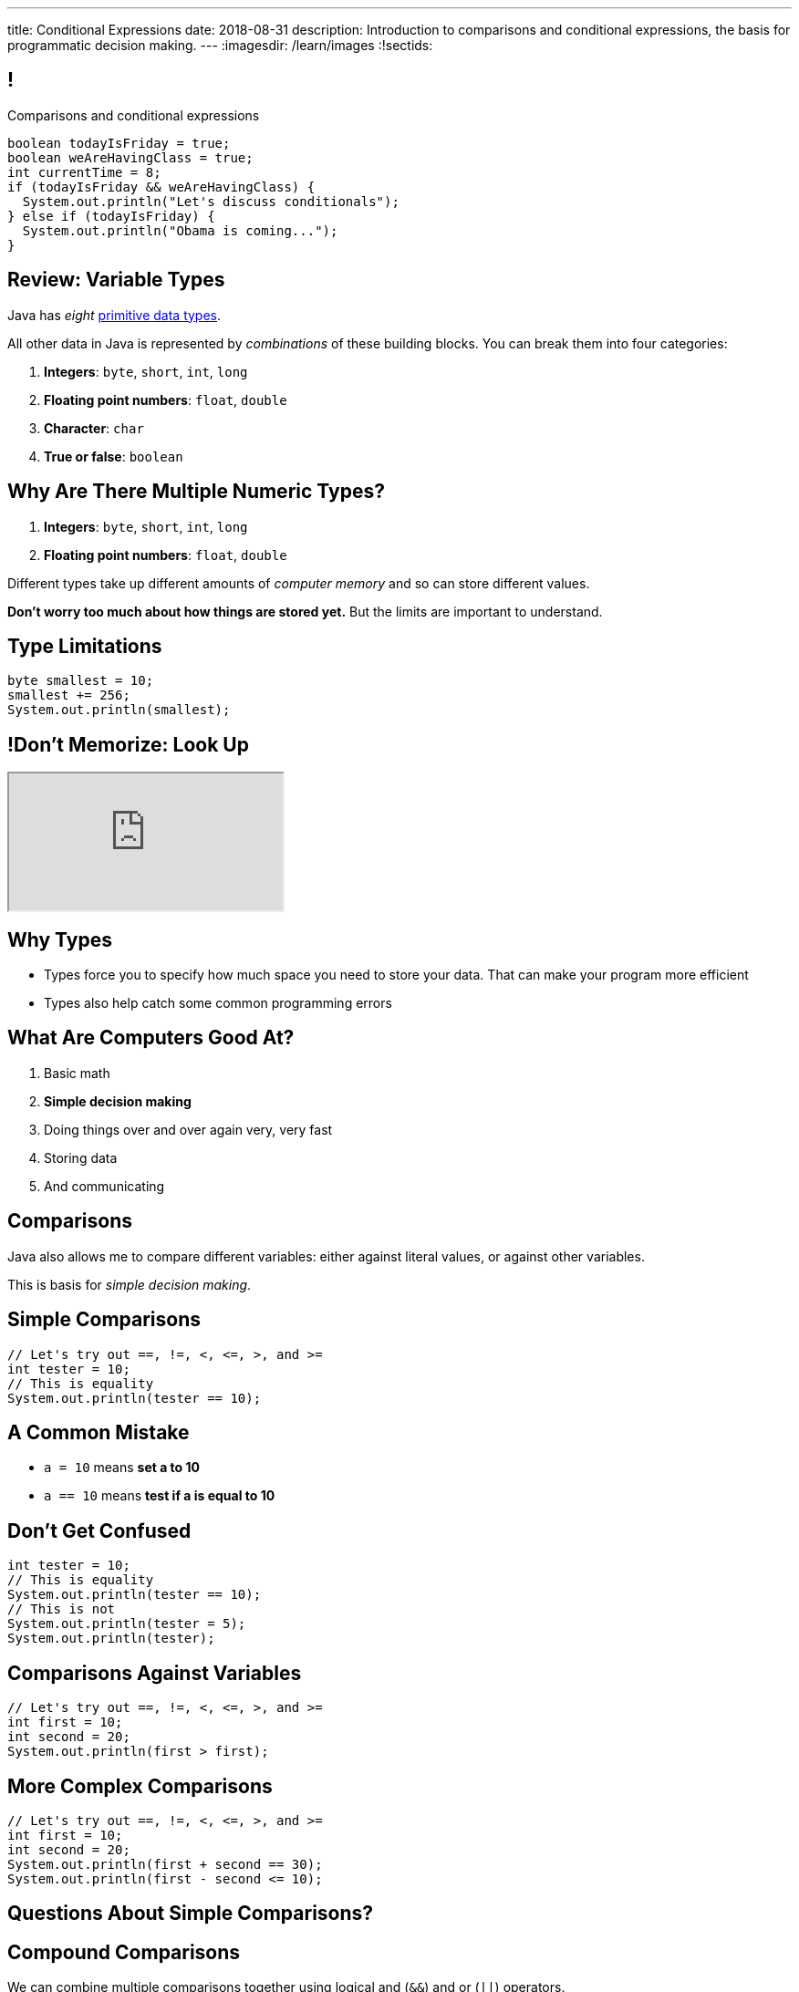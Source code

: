 ---
title: Conditional Expressions
date: 2018-08-31
description:
  Introduction to comparisons and conditional expressions, the basis for
  programmatic decision making.
---
:imagesdir: /learn/images
:!sectids:

[[kHoCSCXzvsIAFbIrBWoBZmaPCNVOOCdM]]
== !

[role='janini']
--
++++
<div class="message">Comparisons and conditional expressions</div>
++++
....
boolean todayIsFriday = true;
boolean weAreHavingClass = true;
int currentTime = 8;
if (todayIsFriday && weAreHavingClass) {
  System.out.println("Let's discuss conditionals");
} else if (todayIsFriday) {
  System.out.println("Obama is coming...");
}
....
--

[[RTEKAAWDBTRSMXEAOVWANGHYBZFYMWPW]]
== Review: Variable Types

[.lead]
//
Java has _eight_
//
http://cs.fit.edu/~ryan/java/language/java-data.html[primitive data types].

All other data in Java is represented by _combinations_ of these building blocks.
//
You can break them into four categories:

//
. *Integers*: `byte`, `short`, `int`, `long`
//
. *Floating point numbers*: `float`, `double`
//
. *Character*: `char`
//
. *True or false*: `boolean`

[[IffEzqifWagrJAUVhbtbZpBeXbJOthRh]]
== Why Are There Multiple Numeric Types?

[.lead]
//
. *Integers*: `byte`, `short`, `int`, `long`
//
. *Floating point numbers*: `float`, `double`

[.s]
--
Different types take up different amounts of _computer memory_ and so can store
different values.
--

[.s]
--
*Don't worry too much about how things are stored yet.* But the limits are
important to understand.
--

[[pTpMZAKphudHMkrjPpLsyJkayPzKtKhG]]
== Type Limitations

[.janini]
....
byte smallest = 10;
smallest += 256;
System.out.println(smallest);
....

[[jWVQatsSaYPEkUmTBXBmHDqOvukSqwsa]]
== !Don't Memorize: Look Up

++++
<div class="embed-responsive embed-responsive-4by3">
  <iframe class="full embed-responsive-item" src="https://docs.oracle.com/javase/tutorial/java/nutsandbolts/datatypes.html"></iframe>
</div>
++++

[[jCkFZoKCBKjtJmyLFfIlxyNqxWopKADh]]
== Why Types

[.s.lead]
//
* Types force you to specify how much space you need to store your data. That
can make your program more efficient
//
* Types also help catch some common programming errors

[[POtIiKbRQNuZuYwSwdCgAeuyZhpQbmsv]]
== What Are Computers Good At?

. [.line-through]#Basic math#
//
. *Simple decision making*
//
. Doing things over and over again very, very fast
//
. [.line-through]#Storing data#
//
. And communicating

[[bAuWhpDPmVGgDaepoowJukwlfVQsJPdR]]
== Comparisons

[.lead]
//
Java also allows me to compare different variables: either against literal
values, or against other variables.

This is basis for _simple decision making_.

[[EuddnTejTlEZaIAttmJUDwqxLAWdYNQd]]
== Simple Comparisons

[role='janini']
....
// Let's try out ==, !=, <, <=, >, and >=
int tester = 10;
// This is equality
System.out.println(tester == 10);
....

[[kfjlldprRQUOtUaTuYveJPZEbFCgHlCU]]
== A Common Mistake

[.lead]
//
* `a = 10` means *set a to 10*
//
* `a == 10` means *test if a is equal to 10*

[[uOanIxfYhyBAYDDSDumbwovkhBiwNNcg]]
== Don't Get Confused

[role='janini']
....
int tester = 10;
// This is equality
System.out.println(tester == 10);
// This is not
System.out.println(tester = 5);
System.out.println(tester);
....

[[NZRZqEBsBPejsjEIMEUExRtpUZwnPHvN]]
== Comparisons Against Variables

[role='janini']
....
// Let's try out ==, !=, <, <=, >, and >=
int first = 10;
int second = 20;
System.out.println(first > first);
....

[[JXtQIUEitmTgnNBVMLHYYnkyMeHylXzT]]
== More Complex Comparisons

[role='janini']
....
// Let's try out ==, !=, <, <=, >, and >=
int first = 10;
int second = 20;
System.out.println(first + second == 30);
System.out.println(first - second <= 10);
....

[[GieGtJaHsXZBBBMvZqGAdPacxybqOQxP]]
[.oneword]
== Questions About Simple Comparisons?

[[BueiLwuNKbnJPZVcrKBddwHYcdYQyvjx]]
== Compound Comparisons

[.lead]
//
We can combine multiple comparisons together using logical and (`&&`) and or
(`||`) operators.

[[vDROZOQyBuCsHvUlGCATsKriCrZxCmeK]]
== ! Combining Comparisons

[role='janini']
....
int first = 10;
System.out.println(first > 5 && first < 10);
System.out.println(first < 10 && first > 5);
System.out.println(first > 10 || first > 5);
System.out.println(first > 10 || false);
....

[[FBXXgCFgySnrwZHYfSoUHPKWaxwklwjZ]]
== Evaluation Order

[.lead]
//
Conditionals are always evaluated from left to right, and evaluation stops as
soon as the result is known.

[[kTKjdTjMotZBlcgraocBlOSIGadWncvF]]
== Comparisons Enable Decisions

[role='janini']
....
// Comparisons enable decisions
int first = 10;
if (first > 20) {
  System.out.println("First is greater than 20");
} else {
  System.out.println("First is not greater than 20");
}
....

[[ZVszIucHlwfpNThvCPzvAuGXDQoXGDJm]]
== `if-else`

[.lead]
//
`if-else` statements are the building block for programmatic decision making:

[.s]
//
* _if_ something is true, do one thing;
//
* _otherwise_, if something else is true, do some other thing;
//
* _otherwise_, if something else is true, do some other thing;
//
* etc.

[[mKZSZKIqiozOhiBMXfrUaxnAYmcEWiNU]]
== `if-elseif-elseif-else`

[.lead]
`if` statements can have multiple clauses:

[source,java]
----
if (firstThing) {
  // do one thing
} else if (secondThing) {
  // do another thing
} else if (thirdThing) {
  // another thing
} else {
  // run if firstThing, secondThing, and thirdThing are all false
}
----

`else` statements are run if no if statement matches.

[[CDpGeuKlxKgJwOfLsqWUIfCazJSauLSt]]
== ! Only One Statement Runs

[role='janini']
....
// Only the first matching branch of if is executed
int comparison = 10;
if (comparison > 5) {
  System.out.println("I'll be executed");
} else if (comparison > 3) {
  System.out.println("I won't be executed");
} else {
  System.out.println("I definitely won't be executed");
}
....

[[ulsvDseRWSMaJGiZXigRkKHBdYgQEGwm]]
== Remember: Only One Statement Runs

[.lead]
//
*In any if statement, only one statement is executed.**

[[sCTwbrbupLHdZwRvBbUQlfGFoutbJTfB]]
== Somewhat Useful Example

[role='janini']
....
// Create an int called numSuperBowls, and then add 1 to it
// if patriotsWinAgain is true
....

[[fcnIiRcbbDBZyWPgBSCPEDBMiSUCxLEy]]
== Nested Conditionals

[.lead]
`if` statements can be nested inside other `if` statements

[source,java]
----
if (testMe) {
  if (testMeAgain) {
    // I am well tested
  } else {
    // I'm only moderated well-tested
  }
} else {
  // You need to write better tests
}
----

[[ySgvSxVBLXrmJCUTffzlhLYXqdWCKBeX]]
== !Practice With Nested Conditionals
[role='janini']
....
// What should we decide today?
....

[[PgMLuXcxwdrkzLNqnpFFWLNAsIHpiYTB]]
== Variable Scope

[.lead]
//
`if` statements provide our first example of a _block_ of code.

[source,java]
----
if (...) {
  // I'm a block of code
}
----

[.s]
//
* Blocks are enclosed by braces and can have multiple statements
//
* Variables declared _inside_ a block are not visible _outside_ it...
//
* But variables declared outside (and prior to) a block _are_ visible _inside_ it

[[ECKCAOoavGvvNXrOtQqqIZMxNKnbmBAj]]
== !Practice With Scope
[role='janini']
....
int outside = 5;
if (true) {
  int inside = 10;
  System.out.println(outside);
}
System.out.println(inside);
....

[[uyjfRCHsbnKWGDOzAwWeAPodEDLQbWjP]]
== Indentation Hints

[.lead]
//
Assuming you are indenting your code properly, a general rule of thumb about
scope:

[.s]
//
* You *can* access variables "to the left"
//
* You *cannot* access variables "to the right"

(Where directions are defined relative to the start of the line of code you are
writing.)

[[eUWkVtCUwaoLWfYANZKlTLvlRthqeEIz]]
== !Practice With Scope
[role='janini']
....
int outside = 5;
if (true) {
  int inside = 10;
  // outside is to my left, so OK
  System.out.println(outside);
}
// inside is to my right, so bad
System.out.println(inside);
....

[[DlfIqTyTBFGgkmhAEFlvVSLDzjPmbVxt]]
[.oneword]
== Next Time: Algorithms and Loops

[[bAMIDJtTOruAKgjPWiRdBcIJIwClvpMV]]
== Announcements

* *No class Monday* (labor day)...
//
* But _we will_ release MP0 on Monday!
//
* We have https://cs125.cs.illinois.edu/info/resources/#hours[office hours]
//
until 5PM today.
//
* Please fill out the https://goo.gl/forms/ZLOmoC8x2nkfmG753[initial student
survey].
//
1% extra credit for anyone who does by *Sunday 09/09/2018*.
